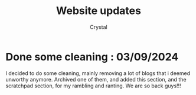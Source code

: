 #+TITLE: Website updates
#+AUTHOR: Crystal
#+OPTIONS: ^:{}
#+OPTIONS: num:nil
#+EXPORT_FILE_NAME: ../../news.html
#+HTML_HEAD: <link rel="stylesheet" type="text/css" href="src/css/colors.css"/>
#+HTML_HEAD: <link rel="stylesheet" type="text/css" href="src/css/style.css"/>
#+HTML_HEAD: <link rel="icon" type="image/x-icon" href="favicon.png">
#+OPTIONS: html-style:nil
#+OPTIONS: toc:nil
#+OPTIONS: d:RESULTS
#+HTML_LINK_HOME: https://crystal.tilde.institute/
#+HTML_LINK_UP: https://crystal.tilde.institute/

* Done some cleaning : 03/09/2024
I decided to do some cleaning, mainly removing a lot of blogs that i deemed unworthy anymore. Archived one of them, and added this section, and the scratchpad section, for my rambling and ranting. We are so back guys!!!
